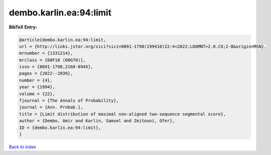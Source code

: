 dembo.karlin.ea:94:limit
========================

.. :cite:t:`dembo.karlin.ea:94:limit`

.. bibliography:: ../../All.bib

**BibTeX Entry:**

.. code-block:: bibtex

   @article{dembo.karlin.ea:94:limit,
   url = {http://links.jstor.org/sici?sici=0091-1798(199410)22:4<2022:LDOMNT>2.0.CO;2-B&origin=MSN},
   mrnumber = {1331214},
   mrclass = {60F10 (60G70)},
   issn = {0091-1798,2168-894X},
   pages = {2022--2039},
   number = {4},
   year = {1994},
   volume = {22},
   fjournal = {The Annals of Probability},
   journal = {Ann. Probab.},
   title = {Limit distribution of maximal non-aligned two-sequence segmental score},
   author = {Dembo, Amir and Karlin, Samuel and Zeitouni, Ofer},
   ID = {dembo.karlin.ea:94:limit},
   }

`Back to index <../index>`_
